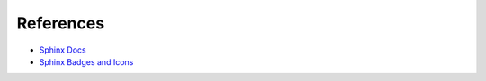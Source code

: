 References
==========

* `Sphinx Docs <https://www.sphinx-doc.org/en/master/>`_
* `Sphinx Badges and Icons <https://sphinx-design.readthedocs.io/en/latest/badges_buttons.html>`_
